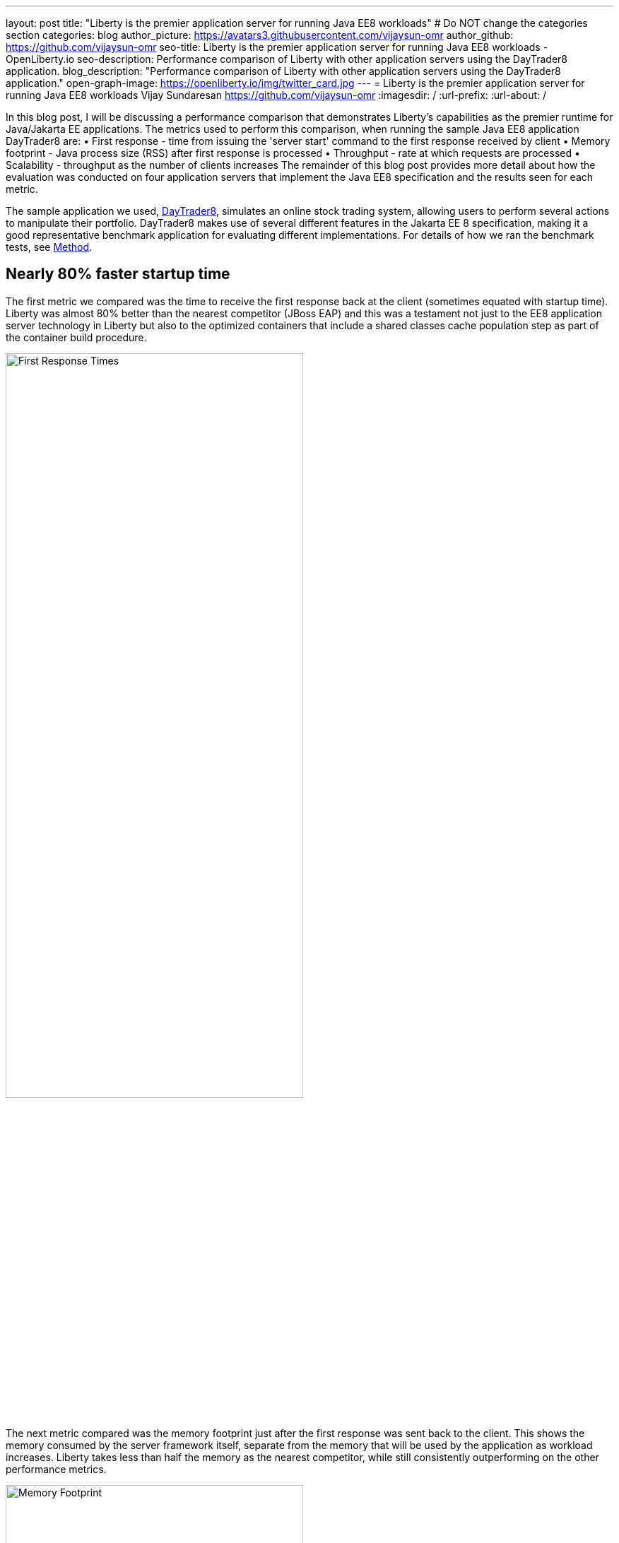 ---
layout: post
title: "Liberty is the premier application server for running Java EE8 workloads"
# Do NOT change the categories section
categories: blog
author_picture: https://avatars3.githubusercontent.com/vijaysun-omr
author_github: https://github.com/vijaysun-omr
seo-title: Liberty is the premier application server for running Java EE8 workloads - OpenLiberty.io
seo-description: Performance comparison of Liberty with other application servers using the DayTrader8 application.
blog_description: "Performance comparison of Liberty with other application servers using the DayTrader8 application."
open-graph-image: https://openliberty.io/img/twitter_card.jpg
---
= Liberty is the premier application server for running Java EE8 workloads
Vijay Sundaresan <https://github.com/vijaysun-omr>
:imagesdir: /
:url-prefix:
:url-about: /
//Blank line here is necessary before starting the body of the post.

// // // // // // // //
// In the preceding section:
// Do not insert any blank lines between any of the lines.
//
// "open-graph-image" is set to OL logo. Whenever possible update this to a more appriopriate/specific image (For example if present a image that is being used in the post). However, it
// can be left empty which will set it to the default
//
// Replace TITLE with the blog post title.
// Replace AUTHOR_NAME with your name as first author.
// Replace GITHUB_USERNAME with your GitHub username eg: lauracowen
// Replace DESCRIPTION with a short summary (~60 words) of the release (a more succinct version of the first paragraph of the post).
//
// Replace AUTHOR_NAME with your name as you'd like it to be displayed, eg: Laura Cowen
//
// Example post: 2020-04-02-generate-microprofile-rest-client-code.adoc
//
// If adding image into the post add :
// -------------------------
// [.img_border_light]
// image::img/blog/FILE_NAME[IMAGE CAPTION ,width=70%,align="center"]
// -------------------------
// "[.img_border_light]" = This adds a faint grey border around the image to make its edges sharper. Use it around screenshots but not           
// around diagrams. Then double check how it looks.
// There is also a "[.img_border_dark]" class which tends to work best with screenshots that are taken on dark backgrounds.
// Change "FILE_NAME" to the name of the image file. Also make sure to put the image into the right folder which is: img/blog
// change the "IMAGE CAPTION" to a couple words of what the image is
// // // // // // // //

In this blog post, I will be discussing a performance comparison that demonstrates Liberty’s capabilities as the premier runtime for Java/Jakarta EE applications. The metrics used to perform this comparison, when running the sample Java EE8 application DayTrader8 are:  
•	First response - time from issuing the 'server start' command to the first response received by client 
•	Memory footprint - Java process size (RSS) after first response is processed 
•	Throughput - rate at which requests are processed 
•	Scalability - throughput as the number of clients increases 
The remainder of this blog post provides more detail about how the evaluation was conducted on four application servers that implement the Java EE8 specification and the results seen for each metric.

The sample application we used, link:https://github.com/OpenLiberty/sample.daytrader8[DayTrader8], simulates an online stock trading system, allowing users to perform several actions to manipulate their portfolio. DayTrader8 makes use of several different features in the Jakarta EE 8 specification, making it a good representative benchmark application for evaluating different implementations. For details of how we ran the benchmark tests, see <<method, Method>>.

== Nearly 80% faster startup time

The first metric we compared was the time to receive the first response back at the client (sometimes equated with startup time). Liberty was almost 80% better than the nearest competitor (JBoss EAP) and this was a testament not just to the EE8 application server technology in Liberty but also to the optimized containers that include a shared classes cache population step as part of the container build procedure.    

[.img_border_light]
image::img/blog/dt8pic1.png[First Response Times,width=70%,align="center"]

The next metric compared was the memory footprint just after the first response was sent back to the client. This shows the memory consumed by the server framework itself, separate from the memory that will be used by the application as workload increases. Liberty takes less than half the memory as the nearest competitor, while still consistently outperforming on the other performance metrics.  

[.img_border_light]
image::img/blog/dt8pic2.png[Memory Footprint,width=70%,align="center"]

Throughput is usually the metric many customers associate with “performance” since it measures the number of requests that the application server was able to handle in a fixed unit of time. As the below comparison shows, Liberty has a very well tuned Java EE8 implementation designed for both optimal peak throughput performance and judicious resource use. 

[.img_border_light]
image::img/blog/dt8pic3.png[Throughput,width=70%,align="center"]

Finally, the last metric that we evaluated was the scalability (sometime also referred to as “scaling up”, since there is only a single server instance). In this evaluation we varied the number of simultaneous client requests (we were using JMeter to drive the load) so that we could get a view into the application server’s behavior at different load levels to assess if the above throughput differences were unique to a particular configuration. The scalability experiments used 2 CPUs overall and so it was relatively easy to saturate the CPU with a moderate number of client requests as can be seen by the throughput curves flattening out in the below comparison. Once again Liberty stands out for the superior throughput at many different load levels showing that it can scale up consistently as load increases (harder to judge at the lower load levels since it is likely that CPU was not saturated).

[.img_border_light]
image::img/blog/dt8pic4.png[Throughput,width=70%,align="center"]

To get a view into physical memory use (RSS) during load, we also plotted the ratio between throughput and memory at the different load levels to provide a view into how much “throughput per byte of memory” is being delivered by the different application servers. The fact that this last graph shows an even larger advantage for Liberty means that it was able to deliver higher throughput while simultaneously taking lesser memory during load. 

[.img_border_light]
image::img/blog/dt8pic5.png[Throughput/Memory,width=70%,align="center"]

== Conclusion

We evaluated the performance of different Jakarta EE 8 runtime workloads in containers, and Open Liberty came out on top in all metrics, showing how it is the most performant and cost-effective option that can  link:{url-prefix}/blog/2020/10/21/memory-footprint-throughput.html[help users save money] when running Java EE and Jakarta EE workloads.

We encourage you to try out Liberty for your application to experience these performance benefits, and we would love to hear any feedback that you might have as well! 

If you're new to Open Liberty, try out our link:{url-prefix}/guides/getting-started.html[Getting Started guide]. Or find out more about link:{url-prefix}/blog/2022/06/13/mpJWT-performance-improvements.html[how we doubled throughput of microservices secured with JWT].


// // // // // // // //
// LINKS
//
// OpenLiberty.io site links:
// link:/guides/microprofile-rest-client.html[Consuming RESTful Java microservices]
// 
// Off-site links:
// link:https://openapi-generator.tech/docs/installation#jar[Download Instructions]
//
// // // // // // // //
